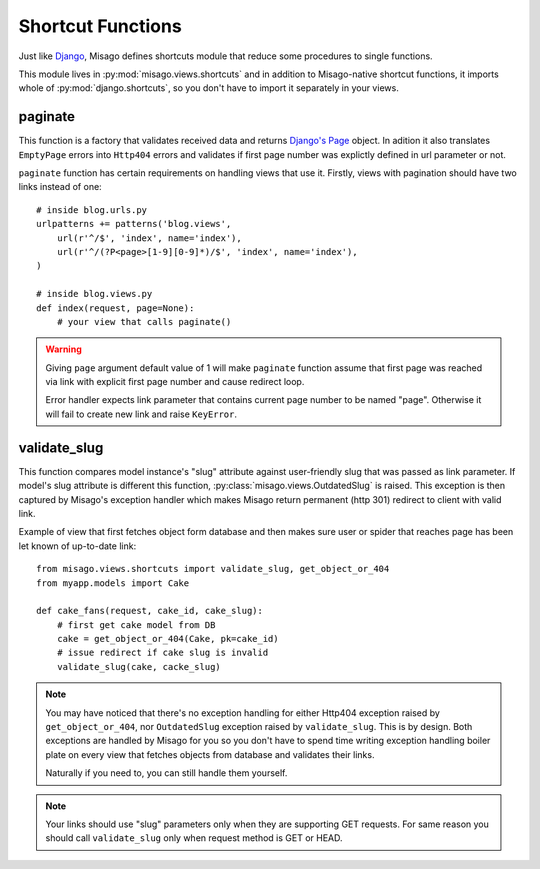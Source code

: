 ==================
Shortcut Functions
==================

Just like `Django <https://docs.djangoproject.com/en/dev/topics/http/shortcuts/>`_, Misago defines shortcuts module that reduce some procedures to single functions.

This module lives in :py:mod:`misago.views.shortcuts` and in addition to Misago-native shortcut functions, it imports whole of :py:mod:`django.shortcuts`, so you don't have to import it separately in your views.


paginate
-------------

.. function:: paginate(object_list, page, per_page, orphans=0, allow_empty_first_page=True)

This function is a factory that validates received data and returns `Django's Page <https://docs.djangoproject.com/en/dev/topics/pagination/#page-objects>`_ object. In adition it also translates ``EmptyPage`` errors into ``Http404`` errors and validates if first page number was explictly defined in url parameter or not.

``paginate`` function has certain requirements on handling views that use it. Firstly, views with pagination should have two links instead of one::

    # inside blog.urls.py
    urlpatterns += patterns('blog.views',
        url(r'^/$', 'index', name='index'),
        url(r'^/(?P<page>[1-9][0-9]*)/$', 'index', name='index'),
    )

    # inside blog.views.py
    def index(request, page=None):
    	# your view that calls paginate()

.. warning::
   Giving ``page`` argument default value of 1 will make ``paginate`` function assume that first page was reached via link with explicit first page number and cause redirect loop.

   Error handler expects link parameter that contains current page number to be named "page". Otherwise it will fail to create new link and raise ``KeyError``.


validate_slug
-------------

.. function:: validate_slug(model, slug)

This function compares model instance's "slug" attribute against user-friendly slug that was passed as link parameter. If model's slug attribute is different this function, :py:class:`misago.views.OutdatedSlug` is raised. This exception is then captured by Misago's exception handler which makes Misago return permanent (http 301) redirect to client with valid link.

Example of view that first fetches object form database and then makes sure user or spider that reaches page has been let known of up-to-date link::


    from misago.views.shortcuts import validate_slug, get_object_or_404
    from myapp.models import Cake

    def cake_fans(request, cake_id, cake_slug):
        # first get cake model from DB
        cake = get_object_or_404(Cake, pk=cake_id)
        # issue redirect if cake slug is invalid
        validate_slug(cake, cacke_slug)


.. note::
   You may have noticed that there's no exception handling for either Http404 exception raised by ``get_object_or_404``, nor ``OutdatedSlug`` exception raised by ``validate_slug``. This is by design. Both exceptions are handled by Misago for you so you don't have to spend time writing exception handling boiler plate on every view that fetches objects from database and validates their links.

   Naturally if you need to, you can still handle them yourself.


.. note::
   Your links should use "slug" parameters only when they are supporting GET requests. For same reason you should call ``validate_slug`` only when request method is GET or HEAD.
